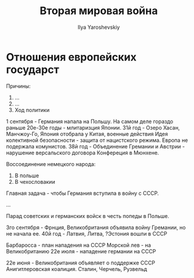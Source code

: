 #+LATEX_CLASS: general
#+TITLE: Вторая мировая война
#+AUTHOR: Ilya Yaroshevskiy

* Отношения европейских государст

Причины:

1. ...
2. ...
3. Ход политики

1 сентября - Германия напала на Польшу. На самом деле гораздо раньше
20е-30е годы - млитаризция Японии.
31й год - Озеро Хасан, Манчжоу-Го, Япония отобрала у Китая, военные действия
Идея колективной безопасности - защита от нацистского режима. Европа не подержала комунистов.
38й год - Объединение Гремании и Австрии - нарушение версальского договора
Конфереция в Мюнхене.

Воссоединение немецкого народа:
1. В польше
2. В чехословакии

Главная задача - чтобы Германия вступила в войну с СССР.

...

Парад советских и германских войск в честь попеды в Польше.

3го сентября - Фрнция, Великобритания объявила войну Гремании, но не начала ее.
40й год - Латвия, Литва, ?Эстония вошли в СССР

Барбаросса - план нападения на СССР
Морской лев - на Великобританию
22е июля - нападение германии на СССР

22е июня - Великобритания объявляет о поддержке СССР
Анигитлеровская коалиция. Сталин, Черчель, Рузвельд
 

